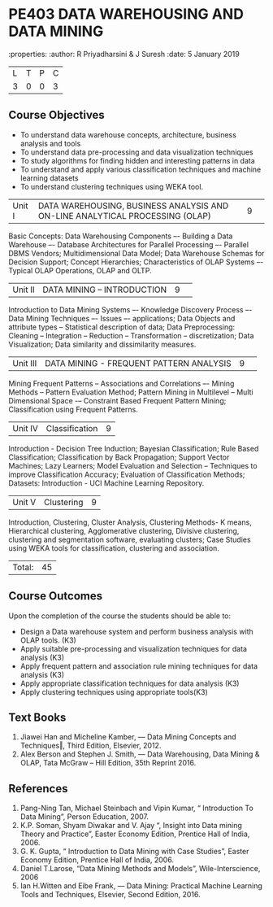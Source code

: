 * PE403 DATA WAREHOUSING AND DATA MINING
:properties:
:author: R Priyadharsini & J Suresh
:date: 5 January 2019

|L|T|P|C|
|3|0|0|3|

** Course Objectives
- To understand data warehouse concepts, architecture, business analysis and tools
- To understand data pre-processing and data visualization techniques
- To study algorithms for finding hidden and interesting patterns in data
- To understand and apply various classification techniques and machine learning datasets
- To understand clustering techniques using WEKA tool.

|Unit I|DATA WAREHOUSING, BUSINESS ANALYSIS AND ON-LINE ANALYTICAL  PROCESSING (OLAP) |9| 
Basic Concepts: Data Warehousing Components –- Building a Data Warehouse –- Database Architectures for Parallel Processing –- Parallel DBMS Vendors; Multidimensional Data Model; Data Warehouse Schemas for Decision Support; Concept Hierarchies; Characteristics of OLAP Systems –- Typical OLAP Operations, OLAP and OLTP.

|Unit II|DATA MINING – INTRODUCTION|9| 
Introduction to Data Mining Systems –- Knowledge Discovery Process –- Data Mining Techniques –- Issues –- applications; Data Objects and attribute types -- Statistical description of data; Data Preprocessing: Cleaning -- Integration -- Reduction -- Transformation -- discretization; Data Visualization; Data similarity and dissimilarity measures.

|Unit III|DATA MINING - FREQUENT PATTERN ANALYSIS|9| 
Mining Frequent Patterns -- Associations and Correlations –- Mining Methods -- Pattern Evaluation Method; Pattern Mining in Multilevel -- Multi Dimensional Space -– Constraint Based Frequent Pattern Mining; Classification using Frequent Patterns.

|Unit IV |Classification|9|
Introduction - Decision Tree Induction; Bayesian Classification; Rule Based Classification; Classification by Back Propagation; Support Vector Machines; Lazy Learners; Model Evaluation and Selection – Techniques to improve Classification Accuracy; Evaluation of Classification Methods; Datasets: Introduction - UCI Machine Learning Repository.

|Unit V| Clustering |9|
Introduction, Clustering, Cluster Analysis, Clustering Methods- K means, Hierarchical clustering, Agglomerative clustering, Divisive clustering, clustering and segmentation software, evaluating clusters; Case Studies using WEKA tools for classification, clustering and association.

|Total:|45|

** Course Outcomes
Upon the completion of the course the students should be able to: 
-	Design a Data warehouse system and perform business analysis with OLAP tools. (K3)
- Apply suitable pre-processing and visualization techniques for data analysis (K3)
-	Apply frequent pattern and association rule mining techniques for data analysis (K3)
-	Apply appropriate classification techniques for data analysis (K3)
- Apply clustering techniques using appropriate tools(K3)

** Text Books
1. Jiawei Han and Micheline Kamber, ― Data Mining Concepts and Techniques‖, Third Edition, Elsevier, 2012.
2. Alex  Berson  and  Stephen  J. Smith,  ― Data  Warehousing,  Data  Mining  &  OLAP, Tata McGraw – Hill Edition, 35th Reprint 2016.

** References
1. Pang-Ning Tan, Michael Steinbach and Vipin Kumar, “ Introduction To Data Mining”, Person Education, 2007.
2. K.P. Soman, Shyam Diwakar and V. Ajay “, Insight into Data mining Theory and Practice”, Easter Economy Edition, Prentice Hall of India, 2006.
3. G. K. Gupta, “ Introduction to Data Mining with Case Studies”, Easter Economy Edition, Prentice Hall of India, 2006.
4. Daniel T.Larose, “Data Mining Methods and Models”, Wile-Interscience, 2006
5. Ian H.Witten and Eibe Frank, ― Data Mining: Practical Machine Learning Tools and Techniques, Elsevier, Second Edition, 2016.


